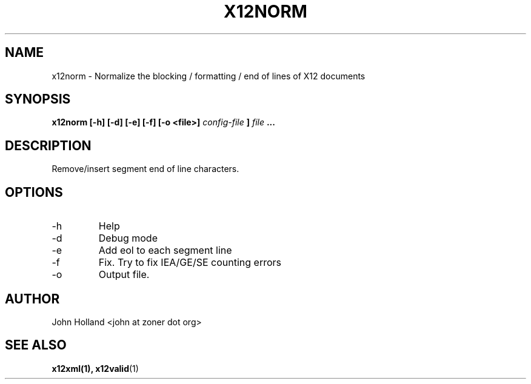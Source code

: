 .\" Process this file with
.\" groff -man -Tascii x12norm.1
.\"
.TH X12NORM 1 "APRIL 2007" pyx12 "pyx12 User Manuals"
.SH NAME
x12norm \- Normalize the blocking / formatting / end of lines of X12 documents
.SH SYNOPSIS
.B x12norm [-h] [-d] [-e] [-f] [-o <file>]
.I config-file
.B ]
.I file
.B ...
.SH DESCRIPTION
Remove/insert segment end of line characters.
.SH OPTIONS
.IP -h
Help
.IP -d
Debug mode
.IP -e
Add eol to each segment line
.IP -f
Fix.  Try to fix IEA/GE/SE counting errors
.IP -o <file>
Output file.
.SH AUTHOR
John Holland <john at zoner dot org>
.SH "SEE ALSO"
.BR x12xml(1),
.BR x12valid (1)
